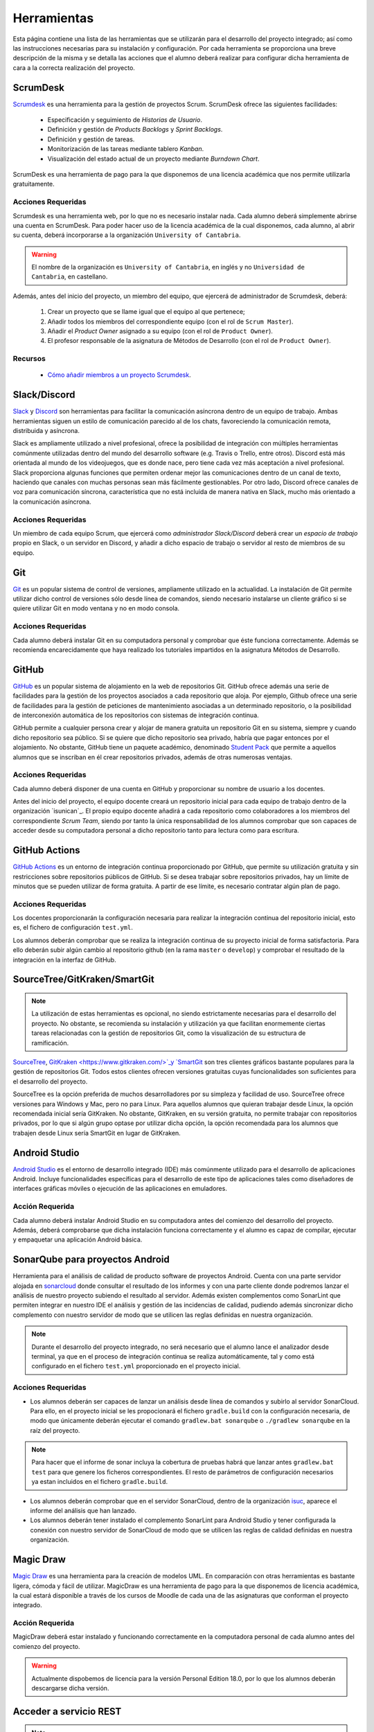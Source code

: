 ==============
 Herramientas
==============

Esta página contiene una lista de las herramientas que se utilizarán para el desarrollo del proyecto integrado; así como las instrucciones necesarias para su instalación y configuración. Por cada herramienta se proporciona una breve descripción de la misma y se detalla las acciones que el alumno deberá realizar para configurar dicha herramienta de cara a la correcta realización del proyecto.

ScrumDesk
==========

`Scrumdesk <https://www.scrumdesk.com/>`_ es una herramienta para la gestión de proyectos Scrum. ScrumDesk ofrece las siguientes facilidades:

  * Especificación y seguimiento de *Historias de Usuario*.
  * Definición y gestión de *Products Backlogs* y *Sprint Backlogs*.
  * Definición y gestión de tareas.
  * Monitorización de las tareas mediante tablero *Kanban*.
  * Visualización del estado actual de un proyecto mediante *Burndown Chart*.

ScrumDesk es una herramienta de pago para la que disponemos de una licencia académica que nos permite utilizarla gratuitamente.

Acciones Requeridas
--------------------

Scrumdesk es una herramienta web, por lo que no es necesario instalar nada. Cada alumno deberá simplemente abrirse una cuenta en ScrumDesk. Para poder hacer uso de la licencia académica de la cual disponemos, cada alumno, al abrir su cuenta, deberá incorporarse a la organización ``University of Cantabria``.

.. warning:: El nombre de la organización es ``University of Cantabria``, en inglés y no ``Universidad de Cantabria``, en castellano.

Además, antes del inicio del proyecto, un miembro del equipo, que ejercerá de administrador de Scrumdesk, deberá:

  #. Crear un proyecto que se llame igual que el equipo al que pertenece;
  #. Añadir todos los miembros del correspondiente equipo (con el rol de ``Scrum Master``).
  #. Añadir el *Product Owner* asignado a su equipo (con el rol de ``Product Owner``).
  #. El profesor responsable de la asignatura de Métodos de Desarrollo (con el rol de ``Product Owner``).

Recursos
---------

  * `Cómo añadir miembros a un proyecto Scrumdesk <https://youtu.be/AHn4nkAC7ig>`_.

Slack/Discord
==============

`Slack <https://slack.com/>`_ y `Discord <https://discord.com/>`_ son  herramientas para facilitar la comunicación asíncrona dentro de un equipo de trabajo. Ambas herramientas siguen un estilo de comunicación parecido al de los chats, favoreciendo la comunicación remota, distribuida y asíncrona.

Slack es ampliamente utilizado a nivel profesional, ofrece la posibilidad de integración con múltiples herramientas comúnmente utilizadas dentro del mundo del desarrollo software (e.g. Travis o Trello, entre otros). Discord está más orientada al mundo de los videojuegos, que es donde nace, pero tiene cada vez más aceptación a nivel profesional. Slack proporciona algunas funciones que permiten ordenar mejor las comunicaciones dentro de un canal de texto, haciendo que canales con muchas personas sean más fácilmente gestionables. Por otro lado, Discord ofrece canales de voz para comunicación síncrona, característica que no está incluida de manera nativa en Slack, mucho más orientado a la comunicación asíncrona.

Acciones Requeridas
--------------------

Un miembro de cada equipo Scrum, que ejercerá como *administrador Slack/Discord* deberá crear un *espacio de trabajo* propio en Slack, o un servidor en Discord, y añadir a dicho espacio de trabajo o servidor al resto de  miembros de su equipo.


.. .. note:: El equipo docente de la asignatura recomienda la utilización de Slack como  herramienta de comunicación remota al ser ésta la de mayor aceptación a nivel empresarial. No obstante, si todo el equipo de trabajo estuviese de acuerdo, pueden utilizarse alternativas como `Discord <https://discordapp.com/>`_.

Git
====

`Git <https://git-scm.com/>`_ es un popular sistema de control de versiones, ampliamente utilizado en la actualidad. La instalación de Git permite utilizar dicho control de versiones sólo desde línea de comandos, siendo necesario instalarse un cliente gráfico si se quiere utilizar Git en modo ventana y no en modo consola.

Acciones Requeridas
--------------------

Cada alumno deberá instalar Git en su computadora personal y comprobar que éste funciona correctamente. Además se recomienda encarecidamente que haya realizado los tutoriales impartidos en la asignatura Métodos de Desarrollo.

GitHub
=======

`GitHub <https://github.com/>`_ es un popular sistema de alojamiento en la web de repositorios Git. GitHub ofrece además una serie de facilidades para la gestión de los proyectos asociados a cada repositorio que aloja. Por ejemplo,
Github ofrece una serie de facilidades para la gestión de peticiones de mantenimiento asociadas a un determinado repositorio, o la posibilidad de interconexión automática de los repositorios con sistemas de integración continua.

GitHub permite a cualquier persona crear y alojar de manera gratuita un repositorio Git en su sistema, siempre y cuando dicho repositorio sea público. Si se quiere que dicho repositorio sea privado, habría que pagar entonces por el alojamiento. No obstante, GitHub tiene un paquete académico, denominado  `Student Pack <https://education.github.com/pack>`_ que permite a aquellos alumnos que se inscriban en él crear repositorios privados, además de otras numerosas ventajas.

Acciones Requeridas
--------------------

Cada alumno deberá disponer de una cuenta en GitHub y proporcionar su nombre de usuario a los docentes.

Antes del inicio del proyecto, el equipo docente creará un repositorio inicial para cada equipo de trabajo dentro de la organización `isunican`_.
El propio equipo docente añadirá a cada repositorio como colaboradores a los miembros del correspondiente *Scrum Team*, siendo por tanto la única responsabilidad de los alumnos  comprobar que son capaces de acceder desde su computadora personal a dicho repositorio tanto para lectura como para escritura.

GitHub Actions
===============

`GitHub Actions <https://docs.github.com/en/actions>`_ es un entorno de integración continua proporcionado por GitHub, que permite su utilización gratuita y sin restricciones sobre repositorios públicos de GitHub. Si se desea trabajar sobre repositorios privados, hay un límite de minutos que se pueden utilizar de forma gratuita. A partir de ese límite, es necesario contratar algún plan de pago.

Acciones Requeridas
--------------------

Los docentes proporcionarán la configuración necesaria para realizar la integración continua del repositorio inicial, esto es, el fichero de configuración ``test.yml``.

Los alumnos deberán comprobar que se realiza la integración continua de su proyecto inicial de forma satisfactoria. Para ello deberán subir algún cambio al repositorio github (en la rama ``master`` o ``develop``) y comprobar el resultado de la integración en la interfaz de GitHub.

SourceTree/GitKraken/SmartGit
==============================

.. note:: La utilización de estas herramientas es opcional, no siendo estrictamente necesarias para el desarrollo del proyecto. No obstante, se recomienda su instalación y utilización ya que facilitan enormemente ciertas tareas relacionadas con la gestión de repositorios Git, como la visualización de su estructura de ramificación.

`SourceTree <https://www.sourcetreeapp.com/>`_,
`GitKraken <https://www.gitkraken.com/>`_y
`SmartGit <https://www.syntevo.com/smartgit/>`_ son tres clientes gráficos bastante populares para la gestión de repositorios Git. Todos estos clientes ofrecen versiones gratuitas cuyas funcionalidades son suficientes para el desarrollo del proyecto.

SourceTree es la opción preferida de muchos desarrolladores por su simpleza y facilidad de uso. SourceTree ofrece versiones para Windows y Mac, pero no para Linux. Para aquellos alumnos que quieran trabajar desde Linux, la opción recomendada inicial sería GitKraken. No obstante, GitKraken, en su versión gratuita, no permite trabajar con repositorios privados, por lo que si algún grupo optase por utilizar dicha opción, la opción recomendada para los alumnos que trabajen desde Linux sería SmartGit en lugar de GitKraken.

..    Recursos
    ---------

    * `Gestión de repositorios Git con SourceTree <../misc/notAvailable.html>`_

Android Studio
===============

`Android Studio <https://developer.android.com/studio/>`_ es el entorno de desarrollo integrado (IDE) más comúnmente utilizado para el desarrollo de aplicaciones Android. Incluye funcionalidades específicas para el desarrollo de este tipo de aplicaciones tales como diseñadores de interfaces gráficas móviles o ejecución de las aplicaciones en  emuladores.

Acción Requerida
-----------------

Cada alumno deberá instalar Android Studio en su computadora antes del comienzo del desarrollo del proyecto. Además, deberá comprobarse que dicha instalación funciona correctamente y el alumno es capaz de compilar, ejecutar y empaquetar una aplicación Android básica.

SonarQube para proyectos Android
=================================

Herramienta para el análisis de calidad de producto software de proyectos Android. Cuenta con una parte servidor alojada en `sonarcloud <https://sonarcloud.io>`_  donde consultar el resultado de los informes y con una parte cliente donde podremos lanzar el análisis de nuestro proyecto subiendo el resultado al servidor. Además existen complementos como SonarLint que permiten integrar en nuestro IDE el análisis y gestión de las incidencias de calidad, pudiendo además sincronizar dicho complemento con nuestro servidor de modo que se utilicen las reglas definidas en nuestra organización.

.. note:: Durante el desarrollo del proyecto integrado, no será necesario que el alumno lance el analizador desde terminal, ya que en el proceso de integración continua se realiza automáticamente, tal y como está configurado en el fichero ``test.yml`` proporcionado en el proyecto inicial.

Acciones Requeridas
--------------------

* Los alumnos deberán ser capaces de lanzar un análisis desde línea de comandos y subirlo al servidor SonarCloud. Para ello, en el proyecto inicial se les propocionará el fichero ``gradle.build`` con la configuración necesaria, de modo que únicamente deberán ejecutar el comando ``gradlew.bat sonarqube`` o ``./gradlew sonarqube`` en la raíz del proyecto.

.. note:: Para hacer que el informe de sonar incluya la cobertura de pruebas habrá que lanzar antes ``gradlew.bat test`` para que genere los ficheros correspondientes. El resto de parámetros de configuración necesarios ya estan incluidos en el fichero ``gradle.build``.

* Los alumnos deberán comprobar que en el servidor SonarCloud, dentro de la organización `isuc <https://sonarcloud.io/organizations/isuc/projects>`_, aparece el informe del análisis que han lanzado.

* Los alumnos deberán tener instalado el complemento SonarLint para Android Studio y tener configurada la conexión con nuestro servidor de SonarCloud de modo que se utilicen las reglas de calidad definidas en nuestra organización.

.. Ninja Mock
.. ===========

.. .. note:: La utilización de esta herramienta es opcional. Se aceptarán durante el desarrollo del proyecto *mockups* realizados con cualquier otra herramienta que sea capaz de crear prototipos básicos de una interfaz de usuario, así como diseños de mockups realizados sobre papel y posteriormente escaneados.

.. `Ninja Mock <https://ninjamock.com/>`_ es una herramienta web para el diseño de *mockups*. Ninja Mock goza de cierta popularidad para el diseño de prototipos de interfaces de usuario, siendo además muy intutitivo y fácil de utilizar. NinjaMock ofrece una versión gratuita con una serie de funcionalidades básicas que son suficientes para el desarrollo del proyecto integrado.

.. Acciones Requeridas
.. --------------------

.. Los miembros de los equipos que decidan utilizar NinjaMock deberán abrirse una cuenta en dicha aplicación. Además, un miembro del equipo, que ejercerá de administrador de NinjaMock, será el responsable de crear un proyecto y añadir al resto de miembros del equipo a dicho proyecto.

..
    Recursos
    ---------

    * `Crear una cuenta en Ninja Mock <../misc/notAvailable.html>`_
    * `Crear un proyecto en Ninja Mock <../misc/notAvailable.html>`_
    * `Inivitar a un usuario a un proyecto <../misc/notAvailable.html>`_

Magic Draw
============

`Magic Draw <https://www.nomagic.com/products/magicdraw>`_ es una herramienta para la creación de modelos UML. En comparación con otras herramientas es bastante ligera, cómoda y fácil de utilizar. MagicDraw es una herramienta de pago para la que disponemos de licencia académica, la cual estará disponible a través de los cursos de Moodle de cada una de las asignaturas que conforman el proyecto integrado.

Acción Requerida
-----------------

MagicDraw deberá estar instalado y funcionando correctamente en la computadora personal de cada alumno antes del comienzo del proyecto.

.. warning:: Actualmente dispobemos de licencia para la versión Personal Edition 18.0, por lo que los alumnos deberán descargarse dicha versión.

.. Recursos
.. ---------

..  * `Cómo descargar la versión correcta de MagicDraw <../misc/notAvailable.html>`_

Acceder a servicio REST
=======================

.. note:: La utilización de esta herramienta es opcional, aunque la utilización de una herramienta de este tipo puede ayudar a reducir la carga de trabajo asociada al desarrollo del proyecto.

`Reqbin <https://reqbin.com/>`_ es una aplicación web sencilla que permite generar de forma cómoda e intuitiva peticiones HTTP para acceder a servicios REST, y observar sus resultados. Puede resultar de utilidad para ver qué está retornando la fuente externa de datos con la que se trabajará durante el proyecto.

Otra herramienta similar es `Postman <https://go.postman.co/home/>`_

Acción Requerida
-----------------

Los alumnos que opten por la utilización de esta herramienta deberán instalarla antes del comienzo del proyecto y verificar su correcto funcionamiento.

